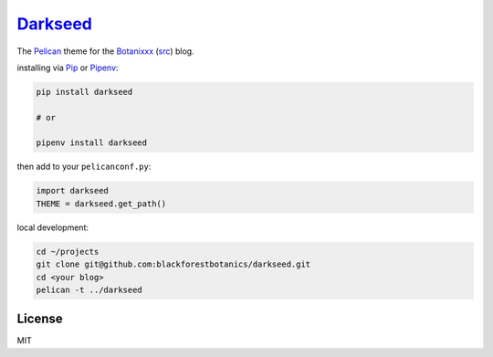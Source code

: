 =========
Darkseed_
=========

.. image:: https://travis-ci.org/blackforestbotanics/darkseed.svg?branch=master
   :target: https://travis-ci.org/blackforestbotanics/darkseed
   :alt: travis-link
.. image:: https://codecov.io/gh/blackforestbotanics/darkseed/branch/master/graph/badge.svg
   :target: https://codecov.io/gh/blackforestbotanics/darkseed
   :alt: codecov-link
.. image:: https://img.shields.io/pypi/v/darkseed.svg
   :target: https://pypi.org/project/darkseed/
   :alt: pypi-link

The `Pelican <https://github.com/getpelican/pelican>`_ theme for the Botanixxx_ (`src <https://github.com/blackforestbotanics/botanixxx>`_) blog.

.. _darkseed: https://github.com/blackforestbotanics/darkseed
.. _botanixxx: https://botanixxx.com

installing via `Pip <https://github.com/pypa/pip>`_ or `Pipenv <https://github.com/pypa/pipenv>`_:

.. code:: bash

  pip install darkseed

  # or

  pipenv install darkseed

then add to your ``pelicanconf.py``:

.. code:: python

  import darkseed
  THEME = darkseed.get_path()

local development:

.. code:: bash

  cd ~/projects
  git clone git@github.com:blackforestbotanics/darkseed.git
  cd <your blog>
  pelican -t ../darkseed

License
-------

MIT
